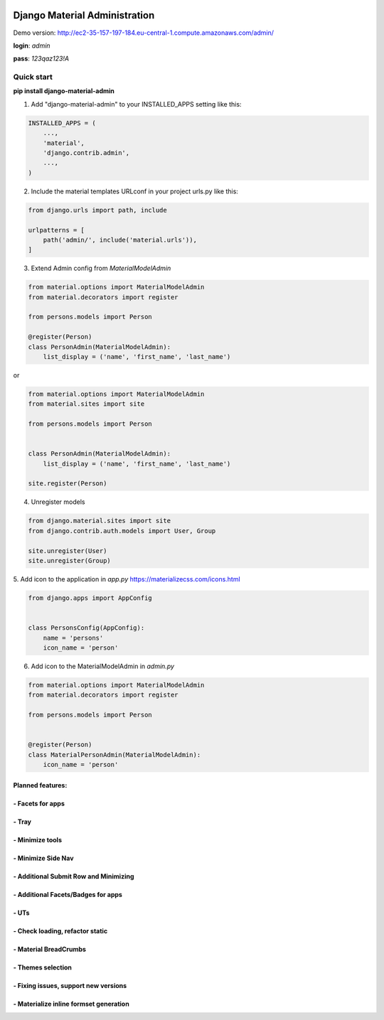 |pypi| |python| |django|


.. |pypi| image:: https://d25lcipzij17d.cloudfront.net/badge.svg?id=py&type=6&v=1.1.18&x2=0
    :target: https://pypi.org/project/django-material-admin/
.. |python| image:: https://img.shields.io/badge/python-3.4+-blue.svg
    :target: https://www.python.org/
.. |django| image:: https://img.shields.io/badge/django-2.2-blue.svg
    :target: https://www.djangoproject.com/

==============================
Django Material Administration
==============================


.. image:: https://raw.githubusercontent.com/MaistrenkoAnton/django-material-admin/master/app/demo/screens/login.png


Demo version:
http://ec2-35-157-197-184.eu-central-1.compute.amazonaws.com/admin/


**login**: *admin*

**pass**: *123qaz123!A*

Quick start
-----------

 
**pip install django-material-admin**

1. Add "django-material-admin" to your INSTALLED_APPS setting like this:

.. code-block:: python

    INSTALLED_APPS = (
        ...,
        'material',
        'django.contrib.admin',
        ...,
    )


2. Include the material templates URLconf in your project urls.py like this:

.. code-block:: python

    from django.urls import path, include

    urlpatterns = [
        path('admin/', include('material.urls')),
    ]


3. Extend Admin config from  `MaterialModelAdmin`

.. code-block:: python

    from material.options import MaterialModelAdmin
    from material.decorators import register

    from persons.models import Person

    @register(Person)
    class PersonAdmin(MaterialModelAdmin):
        list_display = ('name', 'first_name', 'last_name')

or

.. code-block:: python

    from material.options import MaterialModelAdmin
    from material.sites import site

    from persons.models import Person


    class PersonAdmin(MaterialModelAdmin):
        list_display = ('name', 'first_name', 'last_name')

    site.register(Person)

4. Unregister models

.. code-block:: python

    from django.material.sites import site
    from django.contrib.auth.models import User, Group

    site.unregister(User)
    site.unregister(Group)


5. Add icon to the application in `app.py`
https://materializecss.com/icons.html

.. code-block:: python

    from django.apps import AppConfig


    class PersonsConfig(AppConfig):
        name = 'persons'
        icon_name = 'person'


6. Add icon to the MaterialModelAdmin in `admin.py`

.. code-block:: python

    from material.options import MaterialModelAdmin
    from material.decorators import register

    from persons.models import Person


    @register(Person)
    class MaterialPersonAdmin(MaterialModelAdmin):
        icon_name = 'person'






+++++++++++++++++
Planned features:
+++++++++++++++++

+++++++++++++++++
- Facets for apps
+++++++++++++++++


.. image:: https://raw.githubusercontent.com/MaistrenkoAnton/django-material-admin/master/app/demo/screens/facets_for_apps.png

++++++
- Tray
++++++

.. image:: https://raw.githubusercontent.com/MaistrenkoAnton/django-material-admin/master/app/demo/screens/tray.png

++++++++++++++++
- Minimize tools
++++++++++++++++

.. image:: https://raw.githubusercontent.com/MaistrenkoAnton/django-material-admin/master/app/demo/screens/tools-opened.jpg

+++++++++++++++++++
- Minimize Side Nav
+++++++++++++++++++

.. image:: https://raw.githubusercontent.com/MaistrenkoAnton/django-material-admin/master/app/demo/screens/minimize-side-nav.png

++++++++++++++++++++++++++++++++++++++
- Additional Submit Row and Minimizing
++++++++++++++++++++++++++++++++++++++

.. image:: https://raw.githubusercontent.com/MaistrenkoAnton/django-material-admin/master/app/demo/screens/addition-submit-line.png

+++++++++++++++++++++++++++++++++++
- Additional Facets/Badges for apps
+++++++++++++++++++++++++++++++++++

.. image:: https://raw.githubusercontent.com/MaistrenkoAnton/django-material-admin/master/app/demo/screens/badges.jpg


+++++
- UTs
+++++

++++++++++++++++++++++++++++++++
- Check loading, refactor static
++++++++++++++++++++++++++++++++

++++++++++++++++++++++
- Material BreadCrumbs
++++++++++++++++++++++

++++++++++++++++++
- Themes selection
++++++++++++++++++

+++++++++++++++++++++++++++++++++++++
- Fixing issues, support new versions
+++++++++++++++++++++++++++++++++++++

++++++++++++++++++++++++++++++++++++++++
 - Materialize inline formset generation
++++++++++++++++++++++++++++++++++++++++
